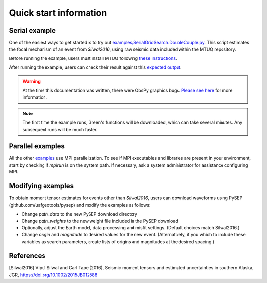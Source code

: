 Quick start information
=======================

Serial example
--------------

One of the easiest ways to get started is to try out `examples/SerialGridSearch.DoubleCouple.py <https://github.com/uafgeotools/mtuq/blob/master/examples/SerialGridSearch.DoubleCouple.py>`_.  This script estimates the focal mechanism of an event from `Silwal2016`, using raw seismic data included within the MTUQ repository. 

Before running the example, users must install MTUQ following `these instructions <https://uafgeotools.github.io/mtuq/install/index.html>`_.

After running the example, users can check their result against this `expected output <https://github.com/rmodrak/mtbench/blob/master/output/SilwalTape2016/figures_syngine/20090407201255351.png>`_.

.. warning::

  At the time this documentation was written, there were ObsPy graphics bugs.  `Please see here <https://uafgeotools.github.io/mtuq/install/index.html>`_ for more information.

.. note::

  The first time the example runs, Green's functions will be downloaded, which can take several minutes.  Any subsequent runs will be much faster.



Parallel examples
-----------------

All the other `examples <https://github.com/uafgeotools/mtuq/blob/master/examples/>`_ use MPI parallelization.  To see if MPI executables and libraries are present in your environment, start by checking if `mpirun` is on the system path.  If necessary, ask a system administrator for assistance configuring MPI.



Modifying examples
------------------

To obtain moment tensor estimates for events other than `Silwal2016`, users can download waveforms using PySEP (github.com/uafgeotools/pysep) and modify the examples as follows:

- Change `path_data` to the new PySEP download directory

- Change `path_weights` to the new weight file included in the PySEP download

- Optionally, adjust the Earth model, data processing and misfit settings.  (Default choices match Silwal2016.)

- Change `origin` and `magnitude` to desired values for the new event. (Alternatively, if you which to include these variables as search parameters, create lists of origins and magnitudes at the desired spacing.)



References
----------

[Silwal2016] Vipul Silwal and Carl Tape (2016), Seismic moment tensors and
estimated uncertainties in southern Alaska, JGR, https://doi.org/10.1002/2015JB012588


